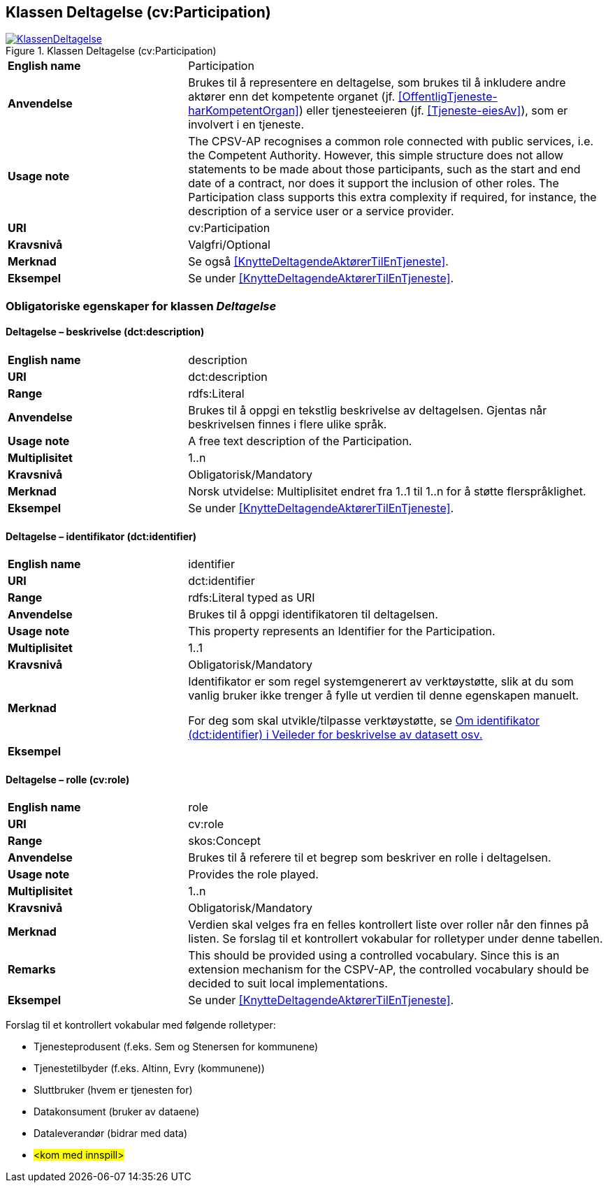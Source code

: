 == Klassen Deltagelse (cv:Participation) [[Deltagelse]]

[[img-KlassenDeltagelse]]
.Klassen Deltagelse (cv:Participation)
[link=images/KlassenDeltagelse.png]
image::images/KlassenDeltagelse.png[]

[cols="30s,70d"]
|===
|English name|Participation
|Anvendelse|Brukes til å representere en deltagelse, som brukes til å inkludere andre aktører enn det kompetente organet (jf. <<OffentligTjeneste-harKompetentOrgan>>) eller tjenesteeieren (jf. <<Tjeneste-eiesAv>>), som er involvert i en tjeneste.
|Usage note|The CPSV-AP recognises a common role connected with public services, i.e. the Competent Authority. However, this simple structure does not allow statements to be made about those participants, such as the start and end date of a contract, nor does it support the inclusion of other roles. The Participation class supports this extra complexity if required, for instance, the description of a service user or a service provider.
|URI|cv:Participation
|Kravsnivå|Valgfri/Optional
|Merknad|Se også <<KnytteDeltagendeAktørerTilEnTjeneste>>.
|Eksempel|Se under <<KnytteDeltagendeAktørerTilEnTjeneste>>.
|===

=== Obligatoriske egenskaper for klassen _Deltagelse_ [[Deltagelse-obligatoriske-egenskaper]]

==== Deltagelse – beskrivelse (dct:description) [[Deltagelse-beskrivelse]]

[cols="30s,70d"]
|===
|English name|description
|URI|dct:description
|Range|rdfs:Literal
|Anvendelse|Brukes til å oppgi en tekstlig beskrivelse av deltagelsen. Gjentas når beskrivelsen finnes i flere ulike språk.
|Usage note|A free text description of the Participation.
|Multiplisitet|1..n
|Kravsnivå|Obligatorisk/Mandatory
|Merknad|Norsk utvidelse: Multiplisitet endret fra 1..1 til 1..n for å støtte flerspråklighet.
|Eksempel|Se under <<KnytteDeltagendeAktørerTilEnTjeneste>>.
|===

==== Deltagelse – identifikator (dct:identifier) [[Deltagelse-identifikator]]

[cols="30s,70d"]
|===
|English name|identifier
|URI|dct:identifier
|Range|rdfs:Literal typed as URI
|Anvendelse|Brukes til å oppgi identifikatoren til deltagelsen.
|Usage note|This property represents an Identifier for the Participation.
|Multiplisitet|1..1
|Kravsnivå|Obligatorisk/Mandatory
|Merknad|Identifikator er som regel systemgenerert av verktøystøtte, slik at du som vanlig bruker ikke trenger å fylle ut verdien til denne egenskapen manuelt.

For deg som skal utvikle/tilpasse verktøystøtte, se https://data.norge.no/guide/veileder-beskrivelse-av-datasett/#om-identifikator[Om identifikator (dct:identifier) i Veileder for beskrivelse av datasett osv.]
|Eksempel|
|===

==== Deltagelse – rolle (cv:role) [[Deltagelse-rolle]]

[cols="30s,70d"]
|===
|English name|role
|URI|cv:role
|Range|skos:Concept
|Anvendelse|Brukes til å referere til et begrep som beskriver en rolle i deltagelsen.
|Usage note|Provides the role played.
|Multiplisitet|1..n
|Kravsnivå|Obligatorisk/Mandatory
|Merknad|Verdien skal velges fra en felles kontrollert liste over roller når den finnes på listen. Se forslag til et kontrollert vokabular for rolletyper under denne tabellen.
|Remarks|This should be provided using a controlled vocabulary. Since this is an extension mechanism for the CSPV-AP, the controlled vocabulary should be decided to suit local implementations.
|Eksempel|Se under <<KnytteDeltagendeAktørerTilEnTjeneste>>.
|===

Forslag til et kontrollert vokabular med følgende rolletyper:

* Tjenesteprodusent (f.eks. Sem og Stenersen for kommunene)
* Tjenestetilbyder (f.eks. Altinn, Evry (kommunene))
* Sluttbruker (hvem er tjenesten for)
* Datakonsument (bruker av dataene)
* Dataleverandør (bidrar med data)
* #<kom med innspill>#
